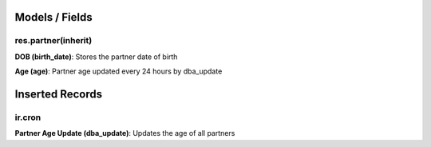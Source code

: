Models / Fields
===============
res.partner(inherit)
--------------------
**DOB (birth_date)**: Stores the partner date of birth

**Age (age)**: Partner age updated every 24 hours by dba_update

Inserted Records
================
ir.cron
-------
**Partner Age Update (dba_update)**: Updates the age of all partners